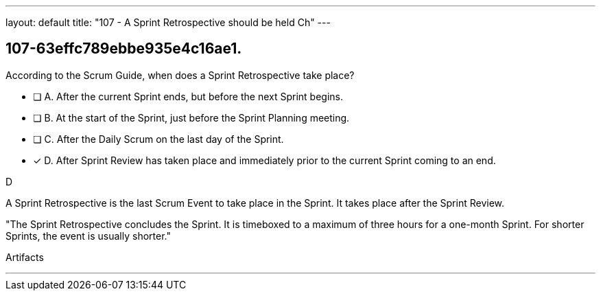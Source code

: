 ---
layout: default 
title: "107 - A Sprint Retrospective should be held Ch"
---


[#question]
== 107-63effc789ebbe935e4c16ae1.

****

[#query]
--
According to the Scrum Guide, when does a Sprint Retrospective take place?
--

[#list]
--
* [ ] A. After the current Sprint ends, but before the next Sprint begins.
* [ ] B. At the start of the Sprint, just before the Sprint Planning meeting.
* [ ] C. After the Daily Scrum on the last day of the Sprint.
* [*] D. After Sprint Review has taken place and immediately prior to the current Sprint coming to an end.

--
****

[#answer]
D

[#explanation]
--
A Sprint Retrospective is the last Scrum Event to take place in the Sprint. It takes place after the Sprint Review.


"The Sprint Retrospective concludes the Sprint. It is timeboxed to a maximum of three hours for a one-month Sprint. For shorter Sprints, the event is usually shorter."
--

[#ka]
Artifacts

'''

